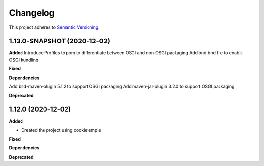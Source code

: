 ==========
Changelog
==========

This project adheres to `Semantic Versioning <https://semver.org/>`_.


1.13.0-SNAPSHOT (2020-12-02)
----------------------------

**Added**
Introduce Profiles to pom to differentiate between OSGI and non-OSGI packaging
Add bnd.bnd file to enable OSGI bundling

**Fixed**

**Dependencies**

Add bnd-maven-plugin 5.1.2 to support OSGI packaging
Add maven-jar-plugin 3.2.0 to support OSGI packaging

**Deprecated**


1.12.0 (2020-12-02)
----------------------------------------------

**Added**

* Created the project using cookietemple

**Fixed**

**Dependencies**

**Deprecated**
